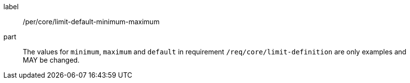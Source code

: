 [[per_core_limit-default-minimum-maximum]]
[permission]
====
[%metadata]
label:: /per/core/limit-default-minimum-maximum
part:: The values for `minimum`, `maximum` and `default` in requirement `/req/core/limit-definition` are only examples and MAY be changed.
====